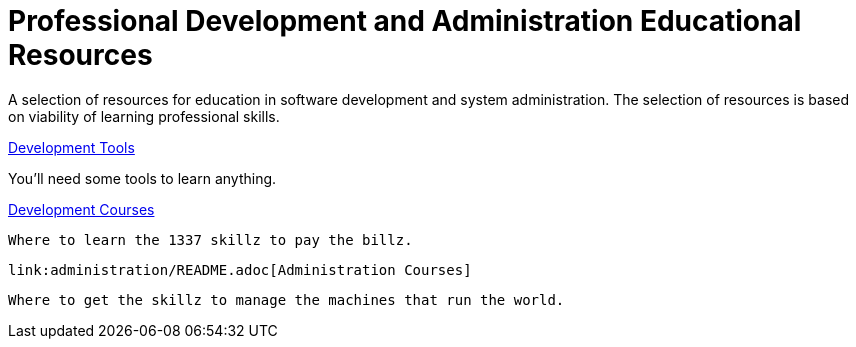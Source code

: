 :toc:

= Professional Development and Administration Educational Resources

A selection of resources for education in software development and system administration.
The selection of resources is based on viability of learning professional skills.

link:tools/README.adoc[Development Tools]

You'll need some tools to learn anything.

link:development/README.adoc[Development Courses]

 Where to learn the 1337 skillz to pay the billz.

 link:administration/README.adoc[Administration Courses]

 Where to get the skillz to manage the machines that run the world.
